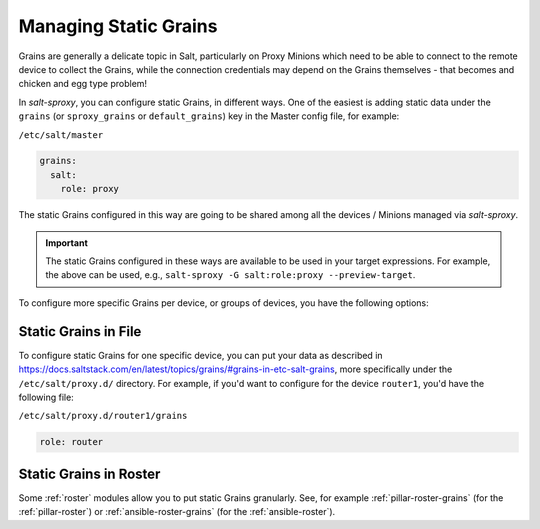 .. _static-grains:

Managing Static Grains
======================

Grains are generally a delicate topic in Salt, particularly on Proxy Minions 
which need to be able to connect to the remote device to collect the Grains, 
while the connection credentials may depend on the Grains themselves - that 
becomes and chicken and egg type problem!

In *salt-sproxy*, you can configure static Grains, in different ways. One of 
the easiest is adding static data under the ``grains`` (or ``sproxy_grains`` or 
``default_grains``) key in the Master config file, for example:

``/etc/salt/master``

.. code-block:: yaml

    grains:
      salt:
        role: proxy

The static Grains configured in this way are going to be shared among all the 
devices / Minions managed via *salt-sproxy*.

.. important::

    The static Grains configured in these ways are available to be used in your
    target expressions. For example, the above can be used, e.g., ``salt-sproxy 
    -G salt:role:proxy --preview-target``.

To configure more specific Grains per device, or groups of devices, you have 
the following options:

Static Grains in File
---------------------

To configure static Grains for one specific device, you can put your data as 
described in 
https://docs.saltstack.com/en/latest/topics/grains/#grains-in-etc-salt-grains, 
more specifically under the ``/etc/salt/proxy.d/`` directory. For example, if 
you'd want to configure for the device ``router1``, you'd have the following 
file:

``/etc/salt/proxy.d/router1/grains``

.. code-block:: yaml

    role: router

Static Grains in Roster
-----------------------

Some :ref:`roster` modules allow you to put static Grains granularly. See, for 
example :ref:`pillar-roster-grains` (for the :ref:`pillar-roster`) or
:ref:`ansible-roster-grains` (for the :ref:`ansible-roster`).
